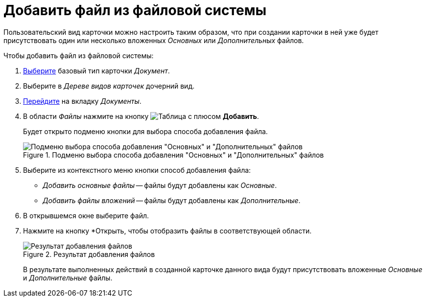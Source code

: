 = Добавить файл из файловой системы

Пользовательский вид карточки можно настроить таким образом, что при создании карточки в ней уже будет присутствовать один или несколько вложенных _Основных_ или _Дополнительных_ файлов.

.Чтобы добавить файл из файловой системы:
. xref:card-kinds:select-type.adoc[Выберите] базовый тип карточки _Документ_.
. Выберите в _Дереве видов карточек_ дочерний вид.
. xref:card-kinds:directory.adoc#documents-tab[Перейдите] на вкладку _Документы_.
. В области _Файлы_ нажмите на кнопку image:ROOT:buttons/table-wtih-plus.png[Таблица с плюсом] *Добавить*.
+
Будет открыто подменю кнопки для выбора способа добавления файла.
+
.Подменю выбора способа добавления "Основных" и "Дополнительных" файлов
image::ROOT:select-main-additional.png[Подменю выбора способа добавления "Основных" и "Дополнительных" файлов]
+
. Выберите из контекстного меню кнопки способ добавления файла:
+
* _Добавить основные файлы_ -- файлы будут добавлены как _Основные_.
* _Добавить файлы вложений_ -- файлы будут добавлены как _Дополнительные_.
+
. В открывшемся окне выберите файл.
. Нажмите на кнопку *Открыть, чтобы отобразить файлы в соответствующей области.
+
.Результат добавления файлов
image::ROOT:files-added.png[Результат добавления файлов]
+
В результате выполненных действий в созданной карточке данного вида будут присутствовать вложенные _Основные_ и _Дополнительные_ файлы.
